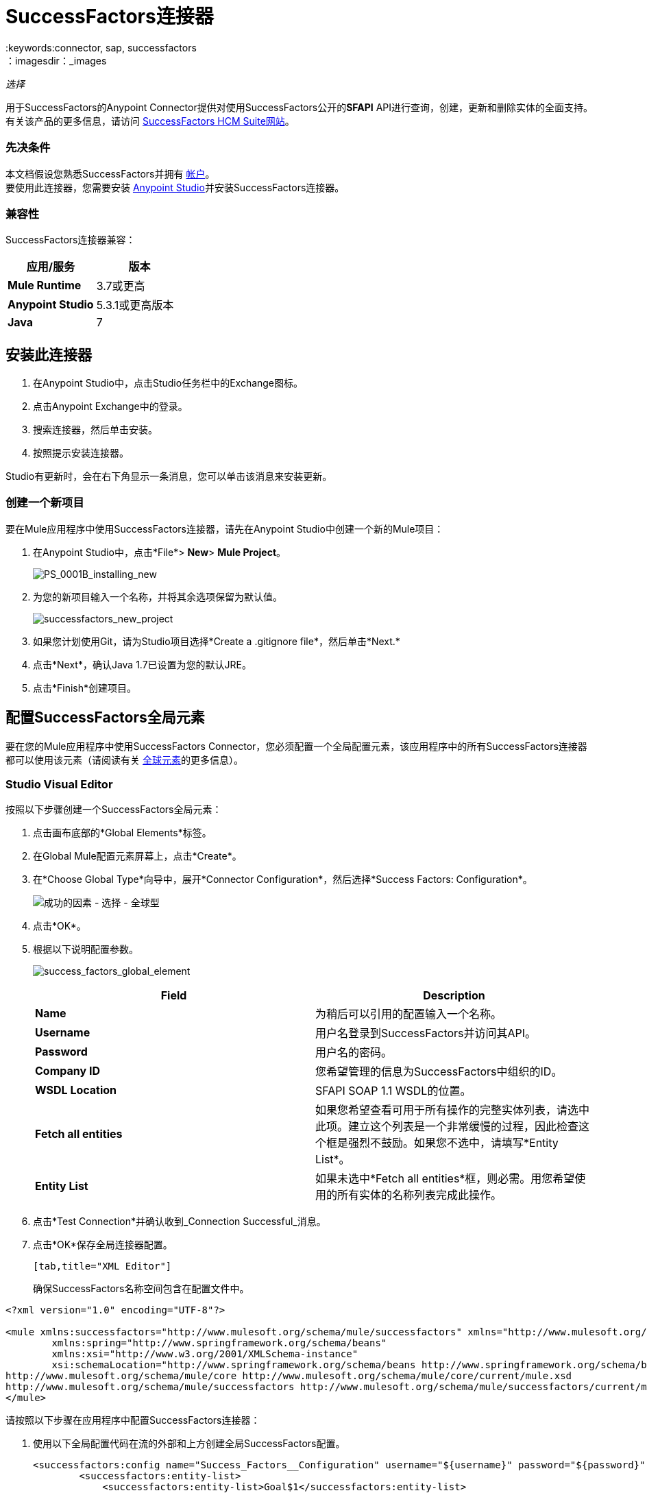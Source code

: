 =  SuccessFactors连接器
:keywords:connector, sap, successfactors
：imagesdir：_images

_选择_

用于SuccessFactors的Anypoint Connector提供对使用SuccessFactors公开的**SFAPI** API进行查询，创建，更新和删除实体的全面支持。有关该产品的更多信息，请访问 link:https://help.sap.com/cloud4hr[SuccessFactors HCM Suite网站]。

=== 先决条件

本文档假设您熟悉SuccessFactors并拥有 link:http://www.successfactors.com/en_us.html[帐户]。 +
要使用此连接器，您需要安装 link:https://www.mulesoft.com/platform/studio[Anypoint Studio]并安装SuccessFactors连接器。

=== 兼容性
SuccessFactors连接器兼容：

[%header,cols="2*a"]
|===
|应用/服务|版本
| *Mule Runtime*  | 3.7或更高
| *Anypoint Studio*  | 5.3.1或更高版本
| *Java*  | 7
|===


== 安装此连接器

. 在Anypoint Studio中，点击Studio任务栏中的Exchange图标。
. 点击Anypoint Exchange中的登录。
. 搜索连接器，然后单击安装。
. 按照提示安装连接器。

Studio有更新时，会在右下角显示一条消息，您可以单击该消息来安装更新。

=== 创建一个新项目

要在Mule应用程序中使用SuccessFactors连接器，请先在Anypoint Studio中创建一个新的Mule项目：

. 在Anypoint Studio中，点击*File*> *New*> *Mule Project*。
+
image:PS_0001B_installing_new.png[PS_0001B_installing_new]
+
. 为您的新项目输入一个名称，并将其余选项保留为默认值。
+
image:successfactors_new_project.png[successfactors_new_project]
+
. 如果您计划使用Git，请为Studio项目选择*Create a .gitignore file*，然后单击*Next.*
+
. 点击*Next*，确认Java 1.7已设置为您的默认JRE。
+
. 点击*Finish*创建项目。

== 配置SuccessFactors全局元素

要在您的Mule应用程序中使用SuccessFactors Connector，您必须配置一个全局配置元素，该应用程序中的所有SuccessFactors连接器都可以使用该元素（请阅读有关 link:/mule-user-guide/v/3.7/global-elements[全球元素]的更多信息）。

===  Studio Visual Editor

按照以下步骤创建一个SuccessFactors全局元素：

. 点击画布底部的*Global Elements*标签。
. 在Global Mule配置元素屏幕上，点击*Create*。
. 在*Choose Global Type*向导中，展开*Connector Configuration*，然后选择*Success Factors: Configuration*。
+
image:success-factors-choose-global-type.png[成功的因素 - 选择 - 全球型]
+
. 点击*OK*。
. 根据以下说明配置参数。
+
image:success_factors_global_element.png[success_factors_global_element]
+
[%header,cols="2*a"]

|===
| *Field* | *Description*
| *Name*  |为稍后可以引用的配置输入一个名称。
| *Username*  |用户名登录到SuccessFactors并访问其API。
| *Password*  |用户名的密码。
| *Company ID*  |您希望管理的信息为SuccessFactors中组织的ID。
| *WSDL Location*  | SFAPI SOAP 1.1 WSDL的位置。
| *Fetch all entities*  |如果您希望查看可用于所有操作的完整实体列表，请选中此项。建立这个列表是一个非常缓慢的过程，因此检查这个框是强烈不鼓励。如果您不选中，请填写*Entity List*。
| *Entity List*  |如果未选中*Fetch all entities*框，则必需。用您希望使用的所有实体的名称列表完成此操作。
|===
+
. 点击*Test Connection*并确认收到_Connection Successful_消息。
. 点击*OK*保存全局连接器配置。
+
....
[tab,title="XML Editor"]
....
确保SuccessFactors名称空间包含在配置文件中。

[source, xml, linenums]
----
<?xml version="1.0" encoding="UTF-8"?>

<mule xmlns:successfactors="http://www.mulesoft.org/schema/mule/successfactors" xmlns="http://www.mulesoft.org/schema/mule/core" xmlns:doc="http://www.mulesoft.org/schema/mule/documentation"
	xmlns:spring="http://www.springframework.org/schema/beans"
	xmlns:xsi="http://www.w3.org/2001/XMLSchema-instance"
	xsi:schemaLocation="http://www.springframework.org/schema/beans http://www.springframework.org/schema/beans/spring-beans-current.xsd
http://www.mulesoft.org/schema/mule/core http://www.mulesoft.org/schema/mule/core/current/mule.xsd
http://www.mulesoft.org/schema/mule/successfactors http://www.mulesoft.org/schema/mule/successfactors/current/mule-successfactors.xsd">
</mule>
----

请按照以下步骤在应用程序中配置SuccessFactors连接器：

. 使用以下全局配置代码在流的外部和上方创建全局SuccessFactors配置。
+
[source, xml, linenums]
----
<successfactors:config name="Success_Factors__Configuration" username="${username}" password="${password}" companyId="${companyId}" wsdlLocation="${wsdlLocation}" doc:name="Success Factors: Configuration" fetchAllEntities="false">
        <successfactors:entity-list>
            <successfactors:entity-list>Goal$1</successfactors:entity-list>
            <successfactors:entity-list>picklistlabel</successfactors:entity-list>
            <successfactors:entity-list>picklistoption</successfactors:entity-list>
            <successfactors:entity-list>TrendData_sysOverallCompetency</successfactors:entity-list>
            <successfactors:entity-list>user</successfactors:entity-list>
        </successfactors:entity-list>
    </successfactors:config>
----
+
[%header,cols="2*a"]

|===
| *Field* | *Description*
| *Name*  |为稍后可以引用的配置输入一个名称。
| *Username*  |用户名登录到SuccessFactors并访问其API。
| *Password*  |用户名的密码。
| *Company ID*  |您希望管理的信息为SuccessFactors中组织的ID。
| *WSDL Location*  | SFAPI SOAP 1.1 WSDL的位置。
| *Fetch all entities*  |如果您希望查看可用于所有操作的完整实体列表，请将其设置为true。建立这个列表是一个非常缓慢的过程，因此检查这个框是强烈不鼓励。如果您将其设置为false，请填写*Entity List*字段。
| *Entity List*  |如果*Fetch all entities*参数为false，则为必需。输入您希望使用的所有实体的名称列表。
|===


== 用例和演示

SuccessFactors Connector是基于操作的连接器，允许您调用*SFAPI* API公开的Web服务操作。

本手册的这一部分简要介绍了此连接器的简单用例场景：

*  link:#list-entities-use-case[列出实体用例]
*  link:#describe-entity-use-case[描述实体用例]
*  link:#query-use-case[查询用例]
*  link:#upsert-use-case[Upsert用例]
*  link:#update-use-case[更新用例]
*  link:#insert-use-case[插入用例]
*  link:#delete-use-case[删除用例]
*  link:#flow-xml-for-use-cases[流用于用例的XML]

=== 列出实体用例

该流程将检索组织中实体的列表。 +

image:list_flow.png[list_flow]

连接器本身不需要任何额外的配置，除了选择操作：+
image:list_flow_connector_config.png[list_flow_connector_config]

要测试它，请在Studio中运行流程并打开浏览器窗口。访问`http://localhost:8081/`，然后点击*List Entities*部分下方的*List*按钮，查看可用实体列表。

=== 描述实体用例

此流程将检索组织中实体的所有可用元数据。 +

image:describe_flow.png[describe_flow]

*Describe entities*操作只需要与您希望检索元数据的实体相对应的字符串列表。在这个例子中，这个输入被配置为接收前一个端点发送给它的有效载荷。

image:describe_flow_connector_config.png[describe_flow_connector_config]

为了设计连接器的输入，我们使用通过*Transform Message*组件提供的*Dataweave*语言。它的输出是一个只包含一个元素的列表，它是来自HTTP连接器的查询参数'entity'。

image:describe_flow_dataweave_config.png[describe_flow_dataweave_config]

添加在Transform Message中的代码与上图中的代码相同，在这里供您参考：+
[source,code,linenums]
----
%dw 1.0
%output application/java
---
[inboundProperties."http.query.params".'entity']
----

为了测试这个，在Mule Studio中运行流程并打开一个浏览器窗口。访问`http://localhost:8081/`。点击*List Entities*下的*List*，然后点击实体名称。最后，点击*Describe Entities*部分下的*Describe*按钮，查看所选实体的所有可用元数据。

=== 查询用例

该流程对成功因素运行查询并显示响应。 +

image:query_flow.png[query_flow]

*Query*操作需要查询和页面大小。

您可以输入本机（SFQL）查询语言，也可以使用DataSense查询生成器构建它。

image:query_flow_query_builder.png[query_flow_query_builder]

您可以将页面大小保留为默认值。

image:query_flow_connector_config.png[query_flow_connector_config]

要测试此流程，请在Mule Studio中运行流程并打开浏览器窗口。访问`http://localhost:8081/query`。
您将在浏览器中看到查询的结果。


=== 上级用例

该流程执行以下操作：

* 插入新用户（或更新它，如果它已存在）。
* 返回upsert的输出。

image:upsert_flow.png[upsert_flow]

SuccessFactors端点需要使用*Upsert*操作进行配置。首先，选择你想插入的实体的类型，在这个例子中是一个用户。如果未填充*Type*下拉菜单，请点击右侧的刷新按钮。
输入结构将从DataWeave返回的有效负载中获取。

image:upsert_flow_connector_config.png[upsert_flow_connector_config]

DataWeave将从HTTP端点的有效内容中获取JSON对象并将其转换为映射，这是Upsert操作所需的输入：

image:dataweave_payload.png[dataweave_payload]

要测试此流程，请在Mule Studio中运行流程并打开浏览器窗口。访问`http://localhost:8081/`，然后点击*Upsert User*部分下方的*Submit*按钮，查看浏览器中upsert操作的结果。

=== 更新用例

该流程执行以下操作：

* 用新用户名更新用户。
* 返回上次更新的输出。

image:update_flow.png[update_flow]

SuccessFactors端点需要使用*Update*操作进行配置。首先，选择你希望更新的实体的类型，在这种情况下是一个用户。如果未填充*Type*下拉菜单，请点击右侧的刷新按钮。
输入结构将从DataWeave返回的有效负载中获取。
//待办事项：提供新的形象
// image:update_flow_connector_config.png[update_flow_connector_config]

DataWeave将从HTTP端点的有效负载中获取JSON对象并将其转换为映射，该映射是Update操作所需的输入：

image:dataweave_payload.png[dataweave_payload]

要测试此流程，请在Mule Studio中运行流程并打开浏览器窗口。访问`http://localhost:8081/`并点击*Update User*部分下的*Submit*按钮，查看浏览器中更新操作的结果。如果您已经运行*Upsert*演示，则更新作业的输入应该已经被填充。

==== 插入用例

该流程将插入一个新的目标$ 1实体并返回插入的输出。

image:insert_flow.png[insert_flow]

SuccessFactors端点需要使用*Insert*操作进行配置。选择您希望插入的实体的类型，在这种情况下为目标$ 1。如果未填充*Type*下拉菜单，请点击右侧的刷新按钮。
输入结构将从DataWeave返回的有效负载中获取。

image:sfc-insert-flow-connector-config.png[插入流量连接器配置]

DataWeave将从HTTP端点的有效负载中获取JSON对象并将其转换为映射，这是Insert操作所需的输入：

image:dataweave_payload.png[dataweave_payload]

要测试此流程，请在Mule Studio中运行流程并打开浏览器窗口。访问`http://localhost:8081/`并点击*Insert Goal$1*部分下方的*Submit*按钮，查看浏览器中插入操作的结果。

==== 删除用例

该流程删除现有的目标$ 1实体并返回删除的输出。

image:delete_flow.png[delete_flow]

SuccessFactors端点需要使用*Delete*操作进行配置。选择您希望删除的实体的类型，在本例中为目标$ 1。如果未填充*Type*下拉菜单，请点击右侧的刷新按钮。
输入结构将从DataWeave返回的有效负载中获取。

image:delete_flow_connector_config.png[delete_flow_connector_config]

DataWeave将从HTTP端点的有效负载中获取JSON对象并将其转换为映射，这是Delete操作所需的输入：

image:dataweave_payload.png[dataweave_payload]

要测试此流程，请在Mule Studio中运行流程并打开浏览器窗口。访问`http://localhost:8081/`并点击*Delete Goal$1*部分下方的*Submit*按钮，查看浏览器中删除操作的结果。如果您已经运行了*Insert*演示，则删除作业的输入应该已经被填充。

---


=== 为用例流动XML

将以下代码粘贴到XML编辑器中以运行用例示例。

[source,xml]
----
<?xml version="1.0" encoding="UTF-8"?>

<mule xmlns:scripting="http://www.mulesoft.org/schema/mule/scripting" xmlns:tracking="http://www.mulesoft.org/schema/mule/ee/tracking" xmlns:dw="http://www.mulesoft.org/schema/mule/ee/dw" xmlns:json="http://www.mulesoft.org/schema/mule/json" xmlns:successfactors="http://www.mulesoft.org/schema/mule/successfactors" xmlns:mulexml="http://www.mulesoft.org/schema/mule/xml" xmlns:http="http://www.mulesoft.org/schema/mule/http" xmlns="http://www.mulesoft.org/schema/mule/core" xmlns:doc="http://www.mulesoft.org/schema/mule/documentation"
	xmlns:spring="http://www.springframework.org/schema/beans"
	xmlns:xsi="http://www.w3.org/2001/XMLSchema-instance"
	xsi:schemaLocation="http://www.springframework.org/schema/beans http://www.springframework.org/schema/beans/spring-beans-current.xsd
http://www.mulesoft.org/schema/mule/core http://www.mulesoft.org/schema/mule/core/current/mule.xsd
http://www.mulesoft.org/schema/mule/http http://www.mulesoft.org/schema/mule/http/current/mule-http.xsd
http://www.mulesoft.org/schema/mule/xml http://www.mulesoft.org/schema/mule/xml/current/mule-xml.xsd
http://www.mulesoft.org/schema/mule/ee/dw http://www.mulesoft.org/schema/mule/ee/dw/current/dw.xsd
http://www.mulesoft.org/schema/mule/successfactors http://www.mulesoft.org/schema/mule/successfactors/current/mule-successfactors.xsd
http://www.mulesoft.org/schema/mule/json http://www.mulesoft.org/schema/mule/json/current/mule-json.xsd
http://www.mulesoft.org/schema/mule/ee/tracking http://www.mulesoft.org/schema/mule/ee/tracking/current/mule-tracking-ee.xsd
http://www.mulesoft.org/schema/mule/scripting http://www.mulesoft.org/schema/mule/scripting/current/mule-scripting.xsd">
    <http:listener-config name="HTTP_Listener_Configuration" host="0.0.0.0" port="8081" doc:name="HTTP Listener Configuration"/>
    <successfactors:config name="Success_Factors__Configuration" username="${username}" password="${password}" companyId="${companyId}" wsdlLocation="${wsdlLocation}" doc:name="Success Factors: Configuration">
        <successfactors:entity-list>
            <successfactors:entity-list>Goal$1</successfactors:entity-list>
            <successfactors:entity-list>picklistlabel</successfactors:entity-list>
            <successfactors:entity-list>picklistoption</successfactors:entity-list>
            <successfactors:entity-list>TrendData_sysOverallCompetency</successfactors:entity-list>
            <successfactors:entity-list>user</successfactors:entity-list>
        </successfactors:entity-list>
    </successfactors:config>

    <scripting:transformer name="EntityForCrudObject" doc:name="Groovy">
        <scripting:script engine="Groovy" file="src/main/resources/EntityForCrudObject.groovy"/>
    </scripting:transformer>
    <scripting:transformer name="AddIdToEntity" doc:name="Groovy">
        <scripting:script engine="Groovy" file="src/main/resources/AddIdToEntity.groovy"/>
    </scripting:transformer>
        <flow name="htmlFormFlow">
        <http:listener config-ref="HTTP_Listener_Configuration" path="/" doc:name="/"/>
        <parse-template location="form.html" doc:name="Parse Template"/>
        <set-property propertyName="Content-Type" value="text/html" doc:name="Property"/>
    </flow>
    <flow name="listEntitiesFlow">
        <http:listener config-ref="HTTP_Listener_Configuration" path="list" doc:name="/list"/>
        <successfactors:list-entities config-ref="Success_Factors__Configuration" doc:name="Success Factors"/>
        <json:object-to-json-transformer doc:name="Object to JSON"/>
    </flow>
    <flow name="describeEntitiesFlow">
        <http:listener config-ref="HTTP_Listener_Configuration" path="describe" doc:name="/describe"/>
        <dw:transform-message doc:name="Transform Message">
            <dw:input-variable variableName="entity"/>
            <dw:input-inbound-property doc:sample="map_string_string.dwl" propertyName="http.query.params"/>
            <dw:input-inbound-property propertyName="http.uri.params"/>
            <dw:set-payload><![CDATA[%dw 1.0
%output application/java
---
[inboundProperties."http.query.params".'entity']]]></dw:set-payload>
        </dw:transform-message>
        <successfactors:describe-entities config-ref="Success_Factors__Configuration" doc:name="Success Factors"/>
        <json:object-to-json-transformer doc:name="Object to JSON"/>
    </flow>
    <flow name="queryFlow">
        <http:listener config-ref="HTTP_Listener_Configuration" path="query" doc:name="/query"/>
        <successfactors:query config-ref="Success_Factors__Configuration"  doc:name="Success Factors" queryString="dsql:SELECT email,externalId,firstName,lastName,username FROM user"/>
        <json:object-to-json-transformer doc:name="Object to JSON"/>
    </flow>
    <flow name="submitQueryFlow">
        <http:listener config-ref="HTTP_Listener_Configuration" path="submitQueryJob" doc:name="/submitQueryJob"/>
        <dw:transform-message doc:name="Transform Message">
            <dw:set-payload><![CDATA[%dw 1.0
%output application/java
---
inboundProperties."http.query.params".'query']]></dw:set-payload>
        </dw:transform-message>
        <successfactors:submit-query-job config-ref="Success_Factors__Configuration" doc:name="Success Factors"/>
        <json:object-to-json-transformer doc:name="Object to JSON"/>
    </flow>
    <flow name="getJobResultFlow">
        <http:listener config-ref="HTTP_Listener_Configuration" path="getJobResult" doc:name="/getJobResult"/>
        <dw:transform-message doc:name="Transform Message">
            <dw:input-inbound-property propertyName="http.query.params" doc:sample="map_string_string_1.dwl"/>
            <dw:set-payload><![CDATA[%dw 1.0
%output application/java
---
{
	format: "csv",
	taskId: inboundProperties."http.query.params".'taskId'
} as :object {
	class : "com.successfactors.sfapi.sfobject.GetJobResult"
}]]></dw:set-payload>
        </dw:transform-message>
        <successfactors:get-job-result config-ref="Success_Factors__Configuration" doc:name="Success Factors"/>
    </flow>
    <flow name="upsertFlow">
        <http:listener config-ref="HTTP_Listener_Configuration" path="upsert" doc:name="/upsert" allowedMethods="POST,"/>
        <dw:transform-message doc:name="Transform Message">
            <dw:input-payload doc:sample="json.json"/>
            <dw:set-payload><![CDATA[%dw 1.0
%output application/java
---
//Some output fields were skipped as the structure is too deep (more than 2 levels).
//To add missing fields click on the scaffold icon (second on the toolbar).
payload]]></dw:set-payload>
        </dw:transform-message>
        <logger message="Executing upsert: #[payload]" level="INFO" doc:name="Logger"/>
        <successfactors:upsert config-ref="Success_Factors__Configuration" type="user" doc:name="Update/Insert a User" doc:description="try to create a new user, if the user exists only updates it">
            <successfactors:input ref="#[payload]"/>
        </successfactors:upsert>
        <json:object-to-json-transformer doc:name="Object to JSON"/>
        <logger message="Upsert result: #[payload]" level="INFO" doc:name="Logger"/>
    </flow>
    <flow name="updateFlow">
        <http:listener config-ref="HTTP_Listener_Configuration" path="/update" doc:name="/update"/>
        <dw:transform-message doc:name="Transform Message">
            <dw:input-payload doc:sample="json_1.json"/>
            <dw:set-payload><![CDATA[%dw 1.0
%output application/java
---
payload]]></dw:set-payload>
        </dw:transform-message>
        <logger message="Executing update: #[payload]" level="INFO" doc:name="Logger"/>
        <successfactors:update config-ref="Success_Factors__Configuration" type="user" doc:name="Update a User">
            <successfactors:input ref="#[payload]"/>
        </successfactors:update>
        <json:object-to-json-transformer doc:name="Object to JSON"/>
        <logger message="Update result: #[payload]" level="INFO" doc:name="Logger"/>
    </flow>
    <flow name="insertFlow">
        <http:listener config-ref="HTTP_Listener_Configuration" path="/insert" doc:name="/insert"/>
        <dw:transform-message doc:name="Transform Message">
            <dw:input-payload doc:sample="json_2.json"/>
            <dw:set-payload><![CDATA[%dw 1.0
%output application/java
---
payload]]></dw:set-payload>
        </dw:transform-message>
        <logger message="Executing insert: #[payload]" level="INFO" doc:name="Logger"/>
        <successfactors:insert config-ref="Success_Factors__Configuration" type="Goal$1" doc:name="Insert a Goal$1"/>
        <json:object-to-json-transformer doc:name="Object to JSON"/>
        <logger message="Insert result: #[payload]" level="INFO" doc:name="Logger"/>
    </flow>
    <flow name="deleteFlow">
        <http:listener config-ref="HTTP_Listener_Configuration" path="/delete" doc:name="/delete"/>
        <dw:transform-message doc:name="Transform Message">
            <dw:input-payload doc:sample="json_3.json"/>
            <dw:set-payload><![CDATA[%dw 1.0
%output application/java
---
payload]]></dw:set-payload>
        </dw:transform-message>
        <logger message="Executing delete: #[payload]" level="INFO" doc:name="Logger"/>
        <successfactors:delete config-ref="Success_Factors__Configuration" type="Goal$1" doc:name="Delete a Goal$1"/>
        <json:object-to-json-transformer doc:name="Object to JSON"/>
        <logger message="Delete result: #[payload]" level="INFO" doc:name="Logger"/>
    </flow>
    <flow name="queryNativeFlow">
        <http:listener config-ref="HTTP_Listener_Configuration" path="queryNative" doc:name="/queryNative"/>
        <dw:transform-message doc:name="Transform Message">
            <dw:set-payload><![CDATA[%dw 1.0
%output application/java
---
inboundProperties."http.query.params".'query']]></dw:set-payload>
        </dw:transform-message>
        <successfactors:query config-ref="Success_Factors__Configuration" queryString="#[payload]" doc:name="Success Factors"/>
        <json:object-to-json-transformer doc:name="Object to JSON"/>
    </flow>
</mule>
----

=== 另请参阅

*  link:/release-notes/successfactors-connector-release-notes[SuccessFactors连接器发行说明]
*  link:https://docs.mulesoft.com/[MuleSoft文档]
*  link:/mule-user-guide/v/3.7/anypoint-connectors[Anypoint连接器]

